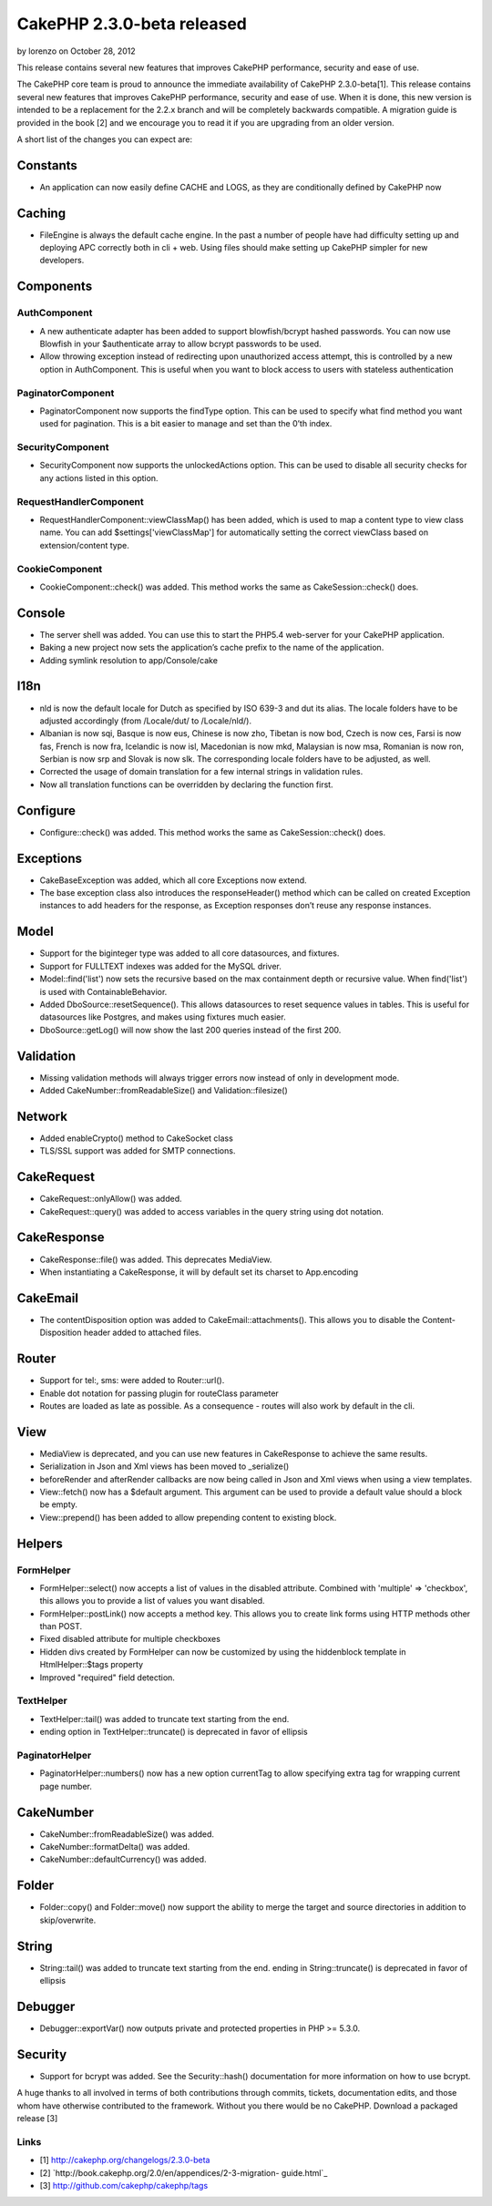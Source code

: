 CakePHP 2.3.0-beta released
===========================

by lorenzo on October 28, 2012

This release contains several new features that improves CakePHP
performance, security and ease of use.

The CakePHP core team is proud to announce the immediate availability
of CakePHP 2.3.0-beta[1]. This release contains several new features
that improves CakePHP performance, security and ease of use. When it
is done, this new version is intended to be a replacement for the
2.2.x branch and will be completely backwards compatible. A migration
guide is provided in the book [2] and we encourage you to read it if
you are upgrading from an older version.

A short list of the changes you can expect are:


Constants
---------

+ An application can now easily define CACHE and LOGS, as they are
  conditionally defined by CakePHP now


Caching
-------

+ FileEngine is always the default cache engine. In the past a number
  of people have had difficulty setting up and deploying APC correctly
  both in cli + web. Using files should make setting up CakePHP simpler
  for new developers.


Components
----------


AuthComponent
~~~~~~~~~~~~~

+ A new authenticate adapter has been added to support blowfish/bcrypt
  hashed passwords. You can now use Blowfish in your $authenticate array
  to allow bcrypt passwords to be used.
+ Allow throwing exception instead of redirecting upon unauthorized
  access attempt, this is controlled by a new option in AuthComponent.
  This is useful when you want to block access to users with stateless
  authentication


PaginatorComponent
~~~~~~~~~~~~~~~~~~

+ PaginatorComponent now supports the findType option. This can be
  used to specify what find method you want used for pagination. This is
  a bit easier to manage and set than the 0’th index.


SecurityComponent
~~~~~~~~~~~~~~~~~

+ SecurityComponent now supports the unlockedActions option. This can
  be used to disable all security checks for any actions listed in this
  option.


RequestHandlerComponent
~~~~~~~~~~~~~~~~~~~~~~~

+ RequestHandlerComponent::viewClassMap() has been added, which is
  used to map a content type to view class name. You can add
  $settings['viewClassMap'] for automatically setting the correct
  viewClass based on extension/content type.


CookieComponent
~~~~~~~~~~~~~~~

+ CookieComponent::check() was added. This method works the same as
  CakeSession::check() does.


Console
-------

+ The server shell was added. You can use this to start the PHP5.4
  web-server for your CakePHP application.
+ Baking a new project now sets the application’s cache prefix to the
  name of the application.
+ Adding symlink resolution to app/Console/cake


I18n
----

+ nld is now the default locale for Dutch as specified by ISO 639-3
  and dut its alias. The locale folders have to be adjusted accordingly
  (from /Locale/dut/ to /Locale/nld/).
+ Albanian is now sqi, Basque is now eus, Chinese is now zho, Tibetan
  is now bod, Czech is now ces, Farsi is now fas, French is now fra,
  Icelandic is now isl, Macedonian is now mkd, Malaysian is now msa,
  Romanian is now ron, Serbian is now srp and Slovak is now slk. The
  corresponding locale folders have to be adjusted, as well.
+ Corrected the usage of domain translation for a few internal strings
  in validation rules.
+ Now all translation functions can be overridden by declaring the
  function first.


Configure
---------

+ Configure::check() was added. This method works the same as
  CakeSession::check() does.


Exceptions
----------

+ CakeBaseException was added, which all core Exceptions now extend.
+ The base exception class also introduces the responseHeader() method
  which can be called on created Exception instances to add headers for
  the response, as Exception responses don’t reuse any response
  instances.


Model
-----

+ Support for the biginteger type was added to all core datasources,
  and fixtures.
+ Support for FULLTEXT indexes was added for the MySQL driver.
+ Model::find('list') now sets the recursive based on the max
  containment depth or recursive value. When find('list') is used with
  ContainableBehavior.
+ Added DboSource::resetSequence(). This allows datasources to reset
  sequence values in tables. This is useful for datasources like
  Postgres, and makes using fixtures much easier.
+ DboSource::getLog() will now show the last 200 queries instead of
  the first 200.


Validation
----------

+ Missing validation methods will always trigger errors now instead of
  only in development mode.
+ Added CakeNumber::fromReadableSize() and Validation::filesize()


Network
-------

+ Added enableCrypto() method to CakeSocket class
+ TLS/SSL support was added for SMTP connections.


CakeRequest
-----------

+ CakeRequest::onlyAllow() was added.
+ CakeRequest::query() was added to access variables in the query
  string using dot notation.


CakeResponse
------------

+ CakeResponse::file() was added. This deprecates MediaView.
+ When instantiating a CakeResponse, it will by default set its
  charset to App.encoding


CakeEmail
---------

+ The contentDisposition option was added to CakeEmail::attachments().
  This allows you to disable the Content-Disposition header added to
  attached files.


Router
------

+ Support for tel:, sms: were added to Router::url().
+ Enable dot notation for passing plugin for routeClass parameter
+ Routes are loaded as late as possible. As a consequence - routes
  will also work by default in the cli.


View
----

+ MediaView is deprecated, and you can use new features in
  CakeResponse to achieve the same results.
+ Serialization in Json and Xml views has been moved to _serialize()
+ beforeRender and afterRender callbacks are now being called in Json
  and Xml views when using a view templates.
+ View::fetch() now has a $default argument. This argument can be used
  to provide a default value should a block be empty.
+ View::prepend() has been added to allow prepending content to
  existing block.


Helpers
-------


FormHelper
~~~~~~~~~~

+ FormHelper::select() now accepts a list of values in the disabled
  attribute. Combined with 'multiple' => 'checkbox', this allows you to
  provide a list of values you want disabled.
+ FormHelper::postLink() now accepts a method key. This allows you to
  create link forms using HTTP methods other than POST.
+ Fixed disabled attribute for multiple checkboxes
+ Hidden divs created by FormHelper can now be customized by using the
  hiddenblock template in HtmlHelper::$tags property
+ Improved "required" field detection.


TextHelper
~~~~~~~~~~

+ TextHelper::tail() was added to truncate text starting from the end.
+ ending option in TextHelper::truncate() is deprecated in favor of
  ellipsis


PaginatorHelper
~~~~~~~~~~~~~~~

+ PaginatorHelper::numbers() now has a new option currentTag to allow
  specifying extra tag for wrapping current page number.


CakeNumber
----------

+ CakeNumber::fromReadableSize() was added.
+ CakeNumber::formatDelta() was added.
+ CakeNumber::defaultCurrency() was added.


Folder
------

+ Folder::copy() and Folder::move() now support the ability to merge
  the target and source directories in addition to skip/overwrite.


String
------

+ String::tail() was added to truncate text starting from the end.
  ending in String::truncate() is deprecated in favor of ellipsis


Debugger
--------

+ Debugger::exportVar() now outputs private and protected properties
  in PHP >= 5.3.0.


Security
--------

+ Support for bcrypt was added. See the Security::hash() documentation
  for more information on how to use bcrypt.

A huge thanks to all involved in terms of both contributions through
commits, tickets, documentation edits, and those whom have otherwise
contributed to the framework. Without you there would be no CakePHP.
Download a packaged release [3]


Links
~~~~~

+ [1] `http://cakephp.org/changelogs/2.3.0-beta`_
+ [2] `http://book.cakephp.org/2.0/en/appendices/2-3-migration-
  guide.html`_
+ [3] `http://github.com/cakephp/cakephp/tags`_



.. _http://github.com/cakephp/cakephp/tags: http://github.com/cakephp/cakephp/tags
.. _http://cakephp.org/changelogs/2.3.0-beta: http://cakephp.org/changelogs/2.3.0-beta
.. _http://book.cakephp.org/2.0/en/appendices/2-3-migration-guide.html: http://book.cakephp.org/2.0/en/appendices/2-3-migration-guide.html
.. meta::
    :title: CakePHP 2.3.0-beta released
    :description: CakePHP Article related to release,2.3.0,News
    :keywords: release,2.3.0,News
    :copyright: Copyright 2012 lorenzo
    :category: news

